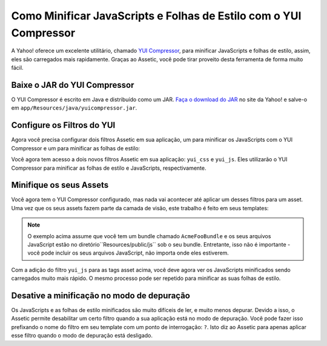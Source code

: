 Como Minificar JavaScripts e Folhas de Estilo com o YUI Compressor
==================================================================

A Yahoo! oferece um excelente utilitário, chamado `YUI Compressor`_, para minificar 
JavaScripts e folhas de estilo, assim, eles são carregados mais rapidamente. 
Graças ao Assetic, você pode tirar proveito desta ferramenta de forma muito fácil.

Baixe o JAR do YUI Compressor 
-----------------------------

O YUI Compressor é escrito em Java e distribuído como um JAR. `Faça o download do JAR`_
no site da Yahoo! e salve-o em ``app/Resources/java/yuicompressor.jar``.

Configure os Filtros do YUI
---------------------------

Agora você precisa configurar dois filtros Assetic em sua aplicação, um para
minificar os JavaScripts com o YUI Compressor e um para minificar as
folhas de estilo:

.. configuration-block::

    .. code-block:: yaml

        # app/config/config.yml
        assetic:
            filters:
                yui_css:
                    jar: "%kernel.root_dir%/Resources/java/yuicompressor.jar"
                yui_js:
                    jar: "%kernel.root_dir%/Resources/java/yuicompressor.jar"

    .. code-block:: xml

        <!-- app/config/config.xml -->
        <assetic:config>
            <assetic:filter
                name="yui_css"
                jar="%kernel.root_dir%/Resources/java/yuicompressor.jar" />
            <assetic:filter
                name="yui_js"
                jar="%kernel.root_dir%/Resources/java/yuicompressor.jar" />
        </assetic:config>

    .. code-block:: php

        // app/config/config.php
        $container->loadFromExtension('assetic', array(
            'filters' => array(
                'yui_css' => array(
                    'jar' => '%kernel.root_dir%/Resources/java/yuicompressor.jar',
                ),
                'yui_js' => array(
                    'jar' => '%kernel.root_dir%/Resources/java/yuicompressor.jar',
                ),
            ),
        ));

Você agora tem acesso a dois novos filtros Assetic em sua aplicação:
``yui_css`` e ``yui_js``. Eles utilizarão o YUI Compressor para minificar
as folhas de estilo e JavaScripts, respectivamente.

Minifique os seus Assets
------------------------

Você agora tem o YUI Compressor configurado, mas nada vai acontecer até
aplicar um desses filtros para um asset. Uma vez que os seus assets fazem 
parte da camada de visão, este trabalho é feito em seus templates:

.. configuration-block::

    .. code-block:: html+jinja

        {% javascripts '@AcmeFooBundle/Resources/public/js/*' filter='yui_js' %}
        <script src="{{ asset_url }}"></script>
        {% endjavascripts %}

    .. code-block:: html+php

        <?php foreach ($view['assetic']->javascripts(
            array('@AcmeFooBundle/Resources/public/js/*'),
            array('yui_js')) as $url): ?>
        <script src="<?php echo $view->escape($url) ?>"></script>
        <?php endforeach; ?>

.. note::

    O exemplo acima assume que você tem um bundle chamado ``AcmeFooBundle``
    e os seus arquivos JavaScript estão no diretório``Resources/public/js`` sob
    o seu bundle. Entretante, isso não é importante - você pode incluir os seus arquivos 
    JavaScript, não importa onde eles estiverem.

Com a adição do filtro ``yui_js`` para as tags asset acima, você deve agora ver 
os JavaScripts minificados sendo carregados muito mais rápido. O mesmo processo
pode ser repetido para minificar as suas folhas de estilo.

.. configuration-block::

    .. code-block:: html+jinja

        {% stylesheets '@AcmeFooBundle/Resources/public/css/*' filter='yui_css' %}
        <link rel="stylesheet" type="text/css" media="screen" href="{{ asset_url }}" />
        {% endstylesheets %}

    .. code-block:: html+php

        <?php foreach ($view['assetic']->stylesheets(
            array('@AcmeFooBundle/Resources/public/css/*'),
            array('yui_css')) as $url): ?>
        <link rel="stylesheet" type="text/css" media="screen" href="<?php echo $view->escape($url) ?>" />
        <?php endforeach; ?>

Desative a minificação no modo de depuração
-------------------------------------------

Os JavaScripts e as folhas de estilo minificados são muito difíceis de ler, e muito menos
depurar. Devido a isso, o Assetic permite desabilitar um certo filtro quando a sua
aplicação está no modo de depuração. Você pode fazer isso prefixando o nome do filtro
em seu template com um ponto de interrogação: ``?``. Isto diz ao Assetic para apenas
aplicar esse filtro quando o modo de depuração está desligado.

.. configuration-block::

    .. code-block:: html+jinja

        {% javascripts '@AcmeFooBundle/Resources/public/js/*' filter='?yui_js' %}
        <script src="{{ asset_url }}"></script>
        {% endjavascripts %}

    .. code-block:: html+php

        <?php foreach ($view['assetic']->javascripts(
            array('@AcmeFooBundle/Resources/public/js/*'),
            array('?yui_js')) as $url): ?>
        <script src="<?php echo $view->escape($url) ?>"></script>
        <?php endforeach; ?>

.. _`YUI Compressor`: http://developer.yahoo.com/yui/compressor/
.. _`Faça o download do JAR`: http://yuilibrary.com/downloads/#yuicompressor
